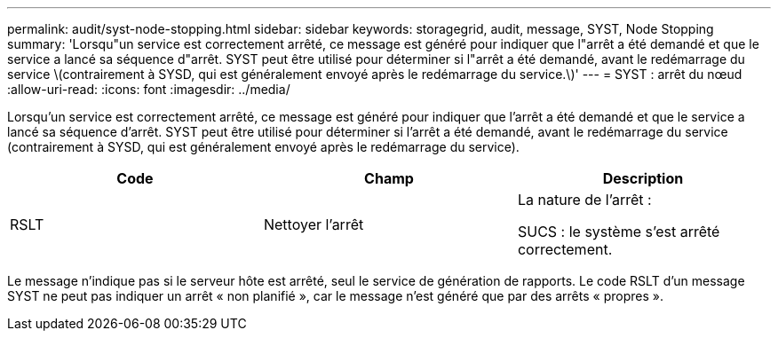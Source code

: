 ---
permalink: audit/syst-node-stopping.html 
sidebar: sidebar 
keywords: storagegrid, audit, message, SYST, Node Stopping 
summary: 'Lorsqu"un service est correctement arrêté, ce message est généré pour indiquer que l"arrêt a été demandé et que le service a lancé sa séquence d"arrêt. SYST peut être utilisé pour déterminer si l"arrêt a été demandé, avant le redémarrage du service \(contrairement à SYSD, qui est généralement envoyé après le redémarrage du service.\)' 
---
= SYST : arrêt du nœud
:allow-uri-read: 
:icons: font
:imagesdir: ../media/


[role="lead"]
Lorsqu'un service est correctement arrêté, ce message est généré pour indiquer que l'arrêt a été demandé et que le service a lancé sa séquence d'arrêt. SYST peut être utilisé pour déterminer si l'arrêt a été demandé, avant le redémarrage du service (contrairement à SYSD, qui est généralement envoyé après le redémarrage du service).

|===
| Code | Champ | Description 


 a| 
RSLT
 a| 
Nettoyer l'arrêt
 a| 
La nature de l'arrêt :

SUCS : le système s'est arrêté correctement.

|===
Le message n'indique pas si le serveur hôte est arrêté, seul le service de génération de rapports. Le code RSLT d'un message SYST ne peut pas indiquer un arrêt « non planifié », car le message n'est généré que par des arrêts « propres ».
